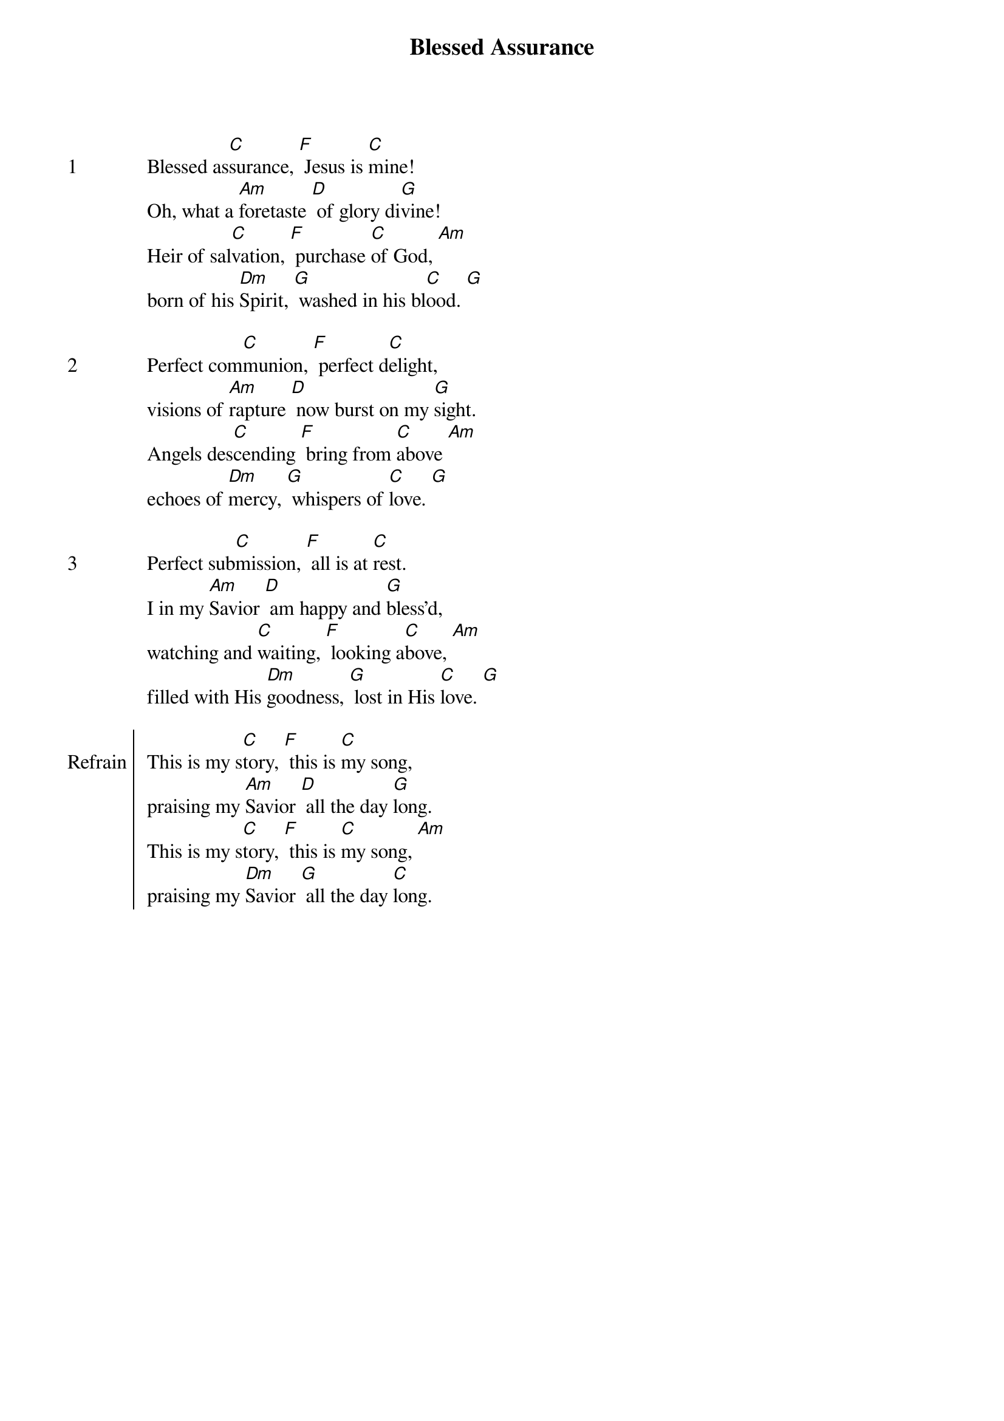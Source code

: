 {title: Blessed Assurance}
{ng}

{sov: 1}
Blessed as[C]surance, [F] Jesus is [C]mine!
Oh, what a [Am]foretaste [D] of glory di[G]vine!
Heir of sal[C]vation, [F] purchase [C]of God, [Am]
born of his [Dm]Spirit, [G] washed in his bl[C]ood. [G]
{eov}

{sov: 2}
Perfect com[C]munion, [F] perfect d[C]elight,
visions of [Am]rapture [D] now burst on my [G]sight.
Angels des[C]cending [F] bring from [C]above [Am]
echoes of [Dm]mercy, [G] whispers of [C]love. [G]
{eov}

{sov: 3}
Perfect sub[C]mission, [F] all is at [C]rest.
I in my [Am]Savior [D] am happy and [G]bless’d,
watching and [C]waiting, [F] looking a[C]bove, [Am]
filled with His [Dm]goodness, [G] lost in His [C]love. [G]
{eov}

{soc: Refrain}
This is my s[C]tory, [F] this is [C]my song,
praising my [Am]Savior [D] all the day [G]long.
This is my s[C]tory, [F] this is [C]my song, [Am]
praising my [Dm]Savior [G] all the day [C]long.
{eoc}